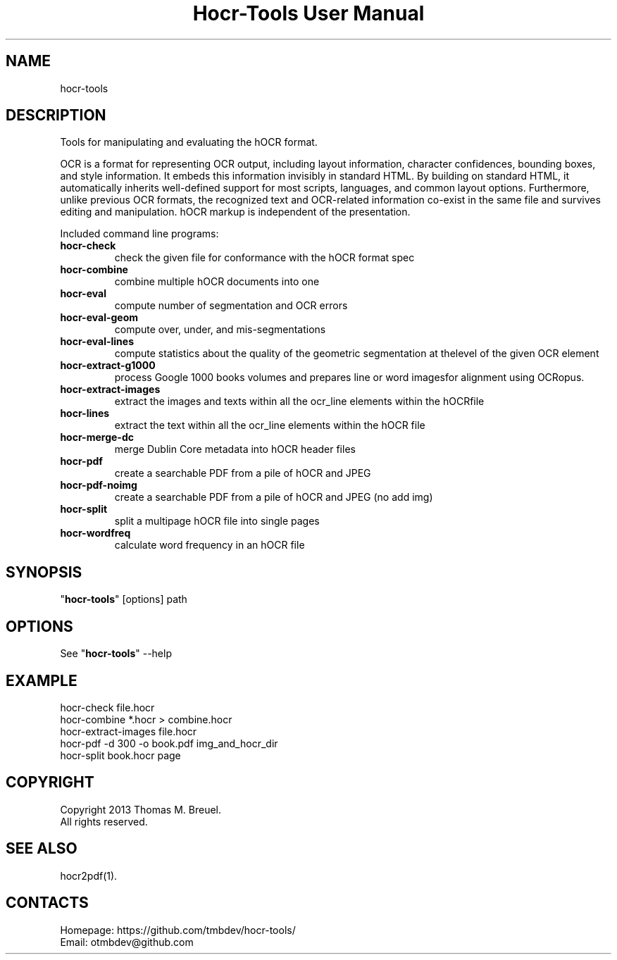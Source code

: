 .TH "Hocr-Tools User Manual" 1 "1 Jan 2013" "Hocr-Tools documentation"

.SH NAME
hocr-tools

.SH DESCRIPTION
Tools for manipulating and evaluating the hOCR format.
.PP
OCR is a format for representing OCR output, including layout information,
character confidences, bounding boxes, and style information. It embeds this
information invisibly in standard HTML. By building on standard HTML, it
automatically inherits well-defined support for most scripts, languages,
and common layout options. Furthermore, unlike previous OCR formats,
the recognized text and OCR-related information co-exist in the same file
and survives editing and manipulation. hOCR markup is independent
of the presentation.
.PP
Included command line programs:
.TP
\fBhocr-check\fP
check the given file for conformance with the hOCR format spec
.TP
\fBhocr-combine\fP
combine multiple hOCR documents into one
.TP
\fBhocr-eval\fP
compute number of segmentation and OCR errors
.TP
\fBhocr-eval-geom\fP
compute over, under, and mis-segmentations
.TP
\fBhocr-eval-lines\fP
compute statistics about the quality of the geometric segmentation at thelevel of the given OCR element
.TP
\fBhocr-extract-g1000\fP
process Google 1000 books volumes and prepares line or word imagesfor alignment using OCRopus.
.TP
\fBhocr-extract-images\fP
extract the images and texts within all the ocr_line elements within the hOCRfile
.TP
\fBhocr-lines\fP
extract the text within all the ocr_line elements within the hOCR file
.TP
\fBhocr-merge-dc\fP
merge Dublin Core metadata into hOCR header files
.TP
\fBhocr-pdf\fP
create a searchable PDF from a pile of hOCR and JPEG
.TP
\fBhocr-pdf-noimg\fP
create a searchable PDF from a pile of hOCR and JPEG (no add img)
.TP
\fBhocr-split\fP
split a multipage hOCR file into single pages
.TP
\fBhocr-wordfreq\fP
calculate word frequency in an hOCR file

.SH SYNOPSIS
"\fBhocr-tools\fP" [options] path

.SH OPTIONS
See "\fBhocr-tools\fP" --help

.SH EXAMPLE
 hocr-check file.hocr
 hocr-combine *.hocr > combine.hocr
 hocr-extract-images file.hocr
 hocr-pdf -d 300 -o book.pdf img_and_hocr_dir
 hocr-split book.hocr page

.SH COPYRIGHT
Copyright 2013 Thomas M. Breuel.
 All rights reserved.

.SH SEE ALSO
 hocr2pdf(1).

.SH CONTACTS
 Homepage: https://github.com/tmbdev/hocr-tools/
 Email: otmbdev@github.com

